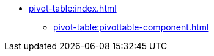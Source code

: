 * xref:pivot-table:index.adoc[]
** xref:pivot-table:pivottable-component.adoc[]
//** xref:pivot-table:pivottable-settings.adoc[]
//** xref:pivot-table:pivottable-caution.adoc[]
//** xref:pivot-table:pivottable-databinding.adoc[]
//** xref:pivot-table:elements.adoc[]
//** xref:pivot-table:export.adoc[]
//** xref:pivot-table:show-pivot-action.adoc[]
//** xref:pivot-table:examples.adoc[]